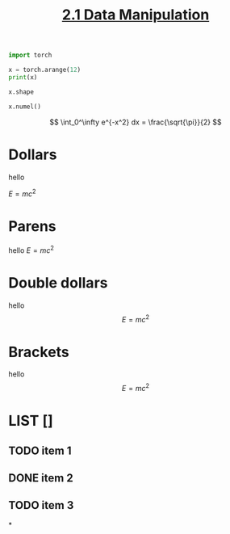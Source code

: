 #+TITLE:     [[https://d2l.ai/chapter_preliminaries/ndarray.html][2.1 Data Manipulation]]
#+PROPERTY: header-args :session mysession :results output :tangle yes

#+BEGIN_SRC python
import torch
#+END_SRC

#+RESULTS:
: Python 3.8.3 (default, May 19 2020, 13:54:14)
: [Clang 10.0.0 ] :: Anaconda, Inc. on darwin
: Type "help", "copyright", "credits" or "license" for more information.
: >>> >>> python.el: native completion setup loaded

#+BEGIN_SRC python
x = torch.arange(12)
print(x)
#+END_SRC

#+RESULTS:
: tensor([ 0,  1,  2,  3,  4,  5,  6,  7,  8,  9, 10, 11])

#+BEGIN_SRC python
x.shape
#+END_SRC

#+RESULTS:
: torch.Size([12])

#+BEGIN_SRC python
x.numel()
#+END_SRC

#+RESULTS:
: 12

\[
\int_0^\infty e^{-x^2} dx = \frac{\sqrt{\pi}}{2}
\]

* Dollars
hello

$E=mc^2$

* Parens
hello \(E=mc^2\)
* Double dollars
hello $$E=mc^2$$
* Brackets
hello \[E=mc^2\]

* LIST []
** TODO item 1
** DONE item 2
** TODO item 3

*
